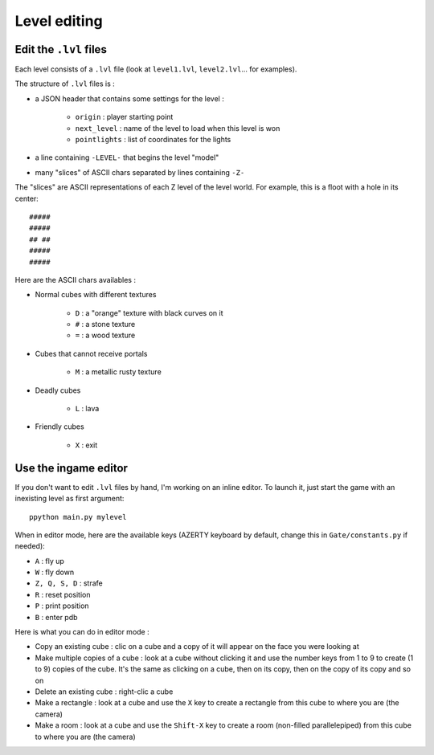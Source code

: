 Level editing
#############

Edit the ``.lvl`` files
=======================

Each level consists of a ``.lvl`` file (look at ``level1.lvl``, ``level2.lvl``... for examples).

The structure of ``.lvl`` files is :

* a JSON header that contains some settings for the level :

    * ``origin`` : player starting point
    * ``next_level`` : name of the level to load when this level is won
    * ``pointlights`` : list of coordinates for the lights

* a line containing ``-LEVEL-`` that begins the level "model"
* many "slices" of ASCII chars separated by lines containing ``-Z-``

The "slices" are ASCII representations of each Z level of the level world. For example, this is a floot with a hole in its center: ::

    #####
    #####
    ## ##
    #####
    #####

Here are the ASCII chars availables :

* Normal cubes with different textures

    * ``D`` : a "orange" texture with black curves on it
    * ``#`` : a stone texture
    * ``=`` : a wood texture

* Cubes that cannot receive portals

    * ``M`` : a metallic rusty texture

* Deadly cubes

    * ``L`` : lava

* Friendly cubes

    * ``X`` : exit

Use the ingame editor
=====================

If you don't want to edit ``.lvl`` files by hand, I'm working on an inline editor. To launch it, just start the game with an inexisting level as first argument: ::

    ppython main.py mylevel

When in editor mode, here are the available keys (AZERTY keyboard by default, change this in ``Gate/constants.py`` if needed):

* ``A`` : fly up
* ``W`` : fly down
* ``Z, Q, S, D`` : strafe
* ``R`` : reset position
* ``P`` : print position
* ``B`` : enter pdb

Here is what you can do in editor mode :

* Copy an existing cube : clic on a cube and a copy of it will appear on the face you were looking at
* Make multiple copies of a cube : look at a cube without clicking it and use the number keys from 1 to 9 to create (1 to 9) copies of the cube. It's the same as clicking on a cube, then on its copy, then on the copy of its copy and so on
* Delete an existing cube : right-clic a cube
* Make a rectangle : look at a cube and use the ``X`` key to create a rectangle from this cube to where you are (the camera)
* Make a room : look at a cube and use the ``Shift-X`` key to create a room (non-filled parallelepiped) from this cube to where you are (the camera)

